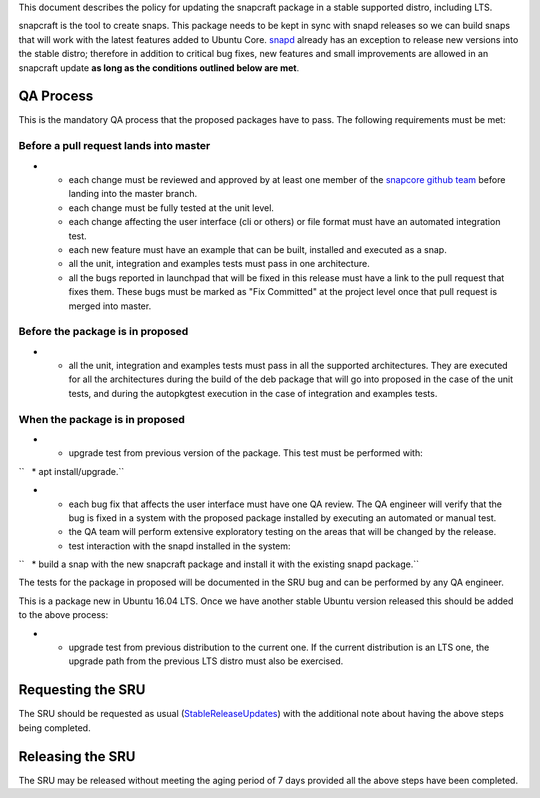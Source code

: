 This document describes the policy for updating the snapcraft package in
a stable supported distro, including LTS.

snapcraft is the tool to create snaps. This package needs to be kept in
sync with snapd releases so we can build snaps that will work with the
latest features added to Ubuntu Core.
`snapd <https://wiki.ubuntu.com/SnapdUpdates>`__ already has an
exception to release new versions into the stable distro; therefore in
addition to critical bug fixes, new features and small improvements are
allowed in an snapcraft update **as long as the conditions outlined
below are met**.

.. _qa_process:

QA Process
----------

This is the mandatory QA process that the proposed packages have to
pass. The following requirements must be met:

.. _before_a_pull_request_lands_into_master:

Before a pull request lands into master
~~~~~~~~~~~~~~~~~~~~~~~~~~~~~~~~~~~~~~~

-  

   -  each change must be reviewed and approved by at least one member
      of the `snapcore github
      team <https://github.com/orgs/snapcore/people>`__ before landing
      into the master branch.
   -  each change must be fully tested at the unit level.
   -  each change affecting the user interface (cli or others) or file
      format must have an automated integration test.
   -  each new feature must have an example that can be built, installed
      and executed as a snap.
   -  all the unit, integration and examples tests must pass in one
      architecture.
   -  all the bugs reported in launchpad that will be fixed in this
      release must have a link to the pull request that fixes them.
      These bugs must be marked as "Fix Committed" at the project level
      once that pull request is merged into master.

.. _before_the_package_is_in_proposed:

Before the package is in proposed
~~~~~~~~~~~~~~~~~~~~~~~~~~~~~~~~~

-  

   -  all the unit, integration and examples tests must pass in all the
      supported architectures. They are executed for all the
      architectures during the build of the deb package that will go
      into proposed in the case of the unit tests, and during the
      autopkgtest execution in the case of integration and examples
      tests.

.. _when_the_package_is_in_proposed:

When the package is in proposed
~~~~~~~~~~~~~~~~~~~~~~~~~~~~~~~

-  

   -  upgrade test from previous version of the package. This test must
      be performed with:

``   * apt install/upgrade.``

-  

   -  each bug fix that affects the user interface must have one QA
      review. The QA engineer will verify that the bug is fixed in a
      system with the proposed package installed by executing an
      automated or manual test.
   -  the QA team will perform extensive exploratory testing on the
      areas that will be changed by the release.
   -  test interaction with the snapd installed in the system:

``   * build a snap with the new snapcraft package and install it with the existing snapd package.``

The tests for the package in proposed will be documented in the SRU bug
and can be performed by any QA engineer.

This is a package new in Ubuntu 16.04 LTS. Once we have another stable
Ubuntu version released this should be added to the above process:

-  

   -  upgrade test from previous distribution to the current one. If the
      current distribution is an LTS one, the upgrade path from the
      previous LTS distro must also be exercised.

.. _requesting_the_sru:

Requesting the SRU
------------------

The SRU should be requested as usual
(`StableReleaseUpdates <StableReleaseUpdates>`__) with the additional
note about having the above steps being completed.

.. _releasing_the_sru:

Releasing the SRU
-----------------

The SRU may be released without meeting the aging period of 7 days
provided all the above steps have been completed.
